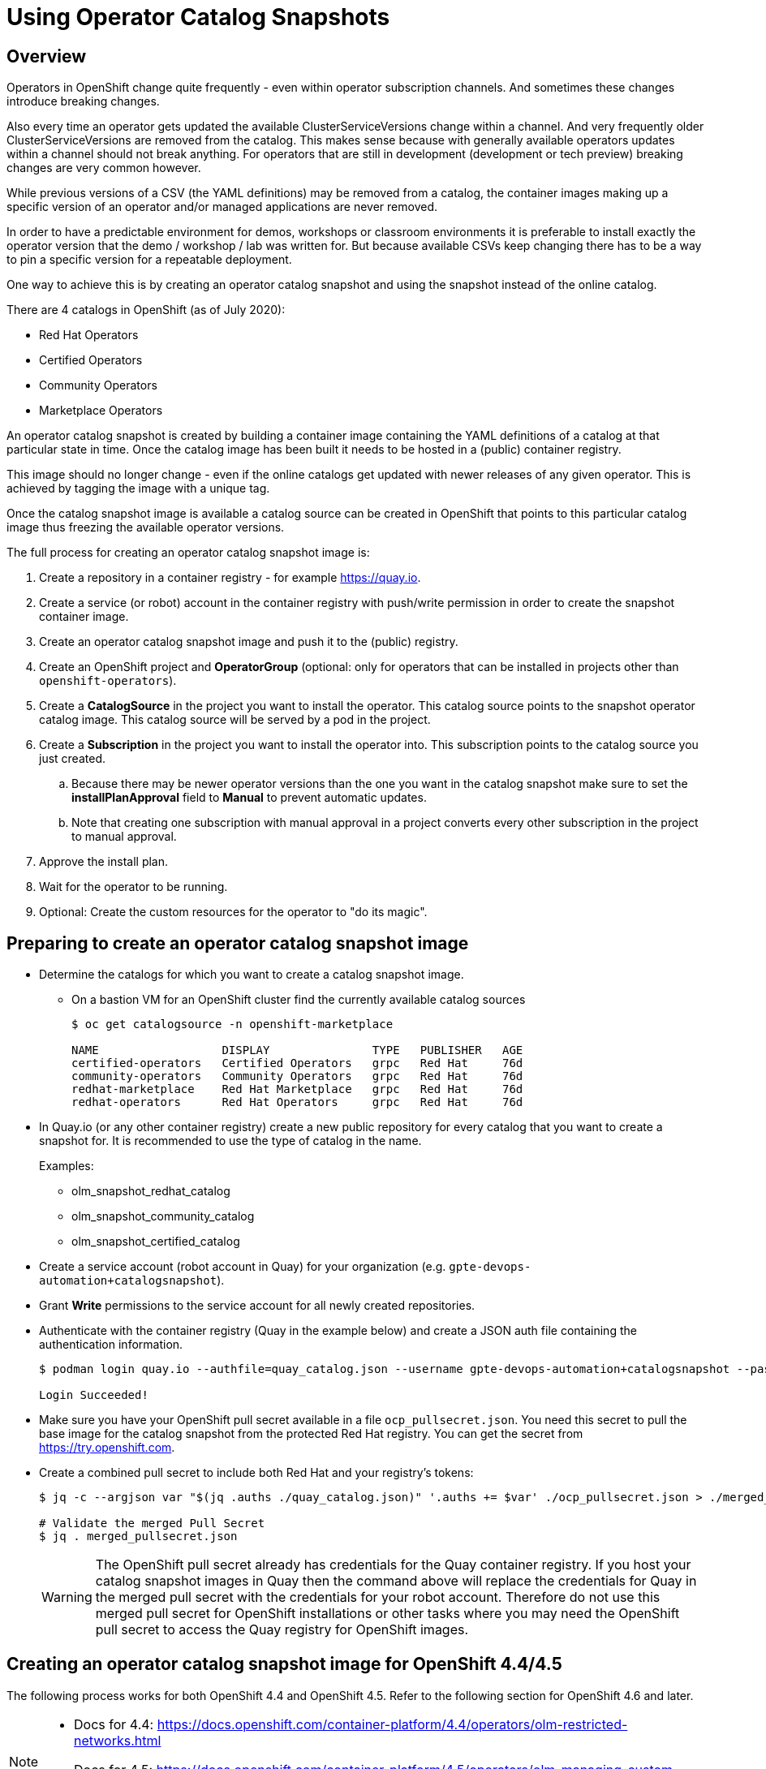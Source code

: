 = Using Operator Catalog Snapshots

== Overview

Operators in OpenShift change quite frequently - even within operator subscription channels. And sometimes these changes introduce breaking changes.

Also every time an operator gets updated the available ClusterServiceVersions change within a channel. And very frequently older ClusterServiceVersions are removed from the catalog. This makes sense because with generally available operators updates within a channel should not break anything. For operators that are still in development (development or tech preview) breaking changes are very common however.

While previous versions of a CSV (the YAML definitions) may be removed from a catalog, the container images making up a specific version of an operator and/or managed applications are never removed.

In order to have a predictable environment for demos, workshops or classroom environments it is preferable to install exactly the operator version that the demo / workshop / lab was written for. But because available CSVs keep changing there has to be a way to pin a specific version for a repeatable deployment.

One way to achieve this is by creating an operator catalog snapshot and using the snapshot instead of the online catalog.

There are 4 catalogs in OpenShift (as of July 2020):

* Red Hat Operators
* Certified Operators
* Community Operators
* Marketplace Operators

An operator catalog snapshot is created by building a container image containing the YAML definitions of a catalog at that particular state in time. Once the catalog image has been built it needs to be hosted in a (public) container registry.

This image should no longer change - even if the online catalogs get updated with newer releases of any given operator. This is achieved by tagging the image with a unique tag. 

Once the catalog snapshot image is available a catalog source can be created in OpenShift that points to this particular catalog image thus freezing the available operator versions.

The full process for creating an operator catalog snapshot image is:

. Create a repository in a container registry - for example https://quay.io.
. Create a service (or robot) account in the container registry with push/write permission in order to create the snapshot container image.
. Create an operator catalog snapshot image and push it to the (public) registry.
. Create an OpenShift project and *OperatorGroup* (optional: only for operators that can be installed in projects other than `openshift-operators`).
. Create a *CatalogSource* in the project you want to install the operator. This catalog source points to the snapshot operator catalog image. This catalog source will be served by a pod in the project.
. Create a *Subscription* in the project you want to install the operator into. This subscription points to the catalog source you just created.
.. Because there may be newer operator versions than the one you want in the catalog snapshot make sure to set the *installPlanApproval* field to *Manual* to prevent automatic updates.
.. Note that creating one subscription with manual approval in a project converts every other subscription in the project to manual approval.
. Approve the install plan.
. Wait for the operator to be running.
. Optional: Create the custom resources for the operator to "do its magic".

== Preparing to create an operator catalog snapshot image

* Determine the catalogs for which you want to create a catalog snapshot image.
** On a bastion VM for an OpenShift cluster find the currently available catalog sources
+
[source]
----
$ oc get catalogsource -n openshift-marketplace

NAME                  DISPLAY               TYPE   PUBLISHER   AGE
certified-operators   Certified Operators   grpc   Red Hat     76d
community-operators   Community Operators   grpc   Red Hat     76d
redhat-marketplace    Red Hat Marketplace   grpc   Red Hat     76d
redhat-operators      Red Hat Operators     grpc   Red Hat     76d
----

* In Quay.io (or any other container registry) create a new public repository for every catalog that you want to create a snapshot for. It is recommended to use the type of catalog in the name.
+
Examples:

** olm_snapshot_redhat_catalog
** olm_snapshot_community_catalog
** olm_snapshot_certified_catalog

* Create a service account (robot account in Quay) for your organization (e.g. `gpte-devops-automation+catalogsnapshot`).
* Grant *Write* permissions to the service account for all newly created repositories.
* Authenticate with the container registry (Quay in the example below) and create a JSON auth file containing the authentication information.
+
[source]
----
$ podman login quay.io --authfile=quay_catalog.json --username gpte-devops-automation+catalogsnapshot --password <token>

Login Succeeded!
----

* Make sure you have your OpenShift pull secret available in a file  `ocp_pullsecret.json`. You need this secret to pull the base image for the catalog snapshot from the protected Red Hat registry. You can get the secret from https://try.openshift.com.
* Create a combined pull secret to include both Red Hat and your registry's tokens:
+
[source]
----
$ jq -c --argjson var "$(jq .auths ./quay_catalog.json)" '.auths += $var' ./ocp_pullsecret.json > ./merged_pullsecret.json

# Validate the merged Pull Secret
$ jq . merged_pullsecret.json
----
+
[WARNING]
The OpenShift pull secret already has credentials for the Quay container registry. If you host your catalog snapshot images in Quay then the command above will replace the credentials for Quay in the merged pull secret with the credentials for your robot account. Therefore do not use this merged pull secret for OpenShift installations or other tasks where you may need the OpenShift pull secret to access the Quay registry for OpenShift images.

== Creating an operator catalog snapshot image for OpenShift 4.4/4.5

The following process works for both OpenShift 4.4 and OpenShift 4.5. Refer to the following section for OpenShift 4.6 and later.

[NOTE]
====
* Docs for 4.4: https://docs.openshift.com/container-platform/4.4/operators/olm-restricted-networks.html
* Docs for 4.5: https://docs.openshift.com/container-platform/4.5/operators/olm-managing-custom-catalogs.html
====

* Create catalog images for redhat-operators, community-operators and certified-operators catalogs using the version of the base image matching the version of your OpenShift cluster and the current date the tag (e.g. `v4.5_2020_07_23`).
+
You need to build the catalog snapshot images for all OpenShift versions that you need to deploy the operator to. For example you can not use an image built from the OpenShift 4.4 image on an OpenShift 4.5 cluster.
+
[source]
----
# Set OpenShift Version
OCP_VERSION=v4.4
# OCP_VERSION=v4.5
IMAGE_TAG=${OCP_VERSION}_$(date +"%Y_%m_%d")

# Red Hat Operators Catalog
oc adm catalog build \
  --appregistry-org redhat-operators \
  --from=registry.redhat.io/openshift4/ose-operator-registry:${OCP_VERSION} \
  --filter-by-os="linux/amd64" \
  --to=quay.io/gpte-devops-automation/olm_snapshot_redhat_catalog:${IMAGE_TAG} \
  -a merged_pullsecret.json

# Community Operators Catalog
oc adm catalog build \
  --appregistry-org community-operators \
  --from=registry.redhat.io/openshift4/ose-operator-registry:${OCP_VERSION} \
  --filter-by-os="linux/amd64" \
  --to=quay.io/gpte-devops-automation/olm_snapshot_community_catalog:${IMAGE_TAG} \
  -a merged_pullsecret.json

# Certified Operators Catalog
oc adm catalog build \
  --appregistry-org certified-operators \
  --from=registry.redhat.io/openshift4/ose-operator-registry:${OCP_VERSION} \
  --filter-by-os="linux/amd64" \
  --to=quay.io/gpte-devops-automation/olm_snapshot_certified_catalog:${IMAGE_TAG} \
  -a merged_pullsecret.json
----

== Creating an operator catalog snapshot image for OpenShift 4.6 and later

The following process works for OpenShift 4.6 and later.

[NOTE]
====
* Docs for 4.6: https://docs.openshift.com/container-platform/4.5/operators/olm-managing-custom-catalogs.html
*               https://docs.openshift.com/container-platform/4.6/operators/admin/olm-restricted-networks.html#olm-understanding-operator-catalog-images_olm-restricted-networks
====

* Create catalog images for redhat-operators, community-operators and certified-operators catalogs using the version of the base image matching the version of your OpenShift cluster and the current date the tag (e.g. `v4.5_2020_07_23`).
+
The simple use case is to just copy the current version of the Operator index image and tag it appropriately. This will create a complete copy of the state of the Operator Index on the day you execute the mirror. This is as simple as pulling the image, tagging the image and pushing the tagged image to your registry.
+
[source]
----
# Set OpenShift Version
OCP_VERSION=v4.6
IMAGE_TAG=${OCP_VERSION}_$(date +"%Y_%m_%d")

# Red Hat Operators Catalog
echo "Building Red Hat Operators Catalog ${IMAGE_TAG}"
podman pull --authfile merged_pullsecret.json registry.redhat.io/redhat/redhat-operator-index:${OCP_VERSION}
podman tag registry.redhat.io/redhat/redhat-operator-index:${OCP_VERSION} quay.io/gpte-devops-automation/olm_snapshot_redhat_catalog:${IMAGE_TAG}
podman push --authfile merged_pullsecret.json quay.io/gpte-devops-automation/olm_snapshot_redhat_catalog:${IMAGE_TAG}

# Community Operators Catalog
echo "Building Community Operators Catalog ${IMAGE_TAG}"
podman pull --authfile merged_pullsecret.json registry.redhat.io/redhat/community-operator-index:${OCP_VERSION}
podman tag registry.redhat.io/redhat/community-operator-index:${OCP_VERSION} quay.io/gpte-devops-automation/olm_snapshot_community_catalog:${IMAGE_TAG}
podman push --authfile merged_pullsecret.json quay.io/gpte-devops-automation/olm_snapshot_community_catalog:${IMAGE_TAG}

# Certified Operators Catalog
echo "Building Certified Operators Catalog ${IMAGE_TAG}"
podman pull --authfile merged_pullsecret.json registry.redhat.io/redhat/certified-operator-index:${OCP_VERSION}
podman tag registry.redhat.io/redhat/certified-operator-index:${OCP_VERSION} quay.io/gpte-devops-automation/olm_snapshot_certified_catalog:${IMAGE_TAG}
podman push --authfile merged_pullsecret.json quay.io/gpte-devops-automation/olm_snapshot_certified_catalog:${IMAGE_TAG}
----

=== Creating an operator catalog snapshot image for just one (or a few) operator(s)

Using the new Operator bundle format it is now possible to just include the operators that you care about in snapshot image.

Follow the instructions at https://docs.openshift.com/container-platform/4.6/operators/admin/olm-restricted-networks.html#olm-pruning-index-image_olm-restricted-networks

Example to just mirror Advanced Cluster Management, Jaeger and Quay:
+
[source,sh]
----
podman pull --authfile merged_pullsecret.json registry.redhat.io/redhat/redhat-operator-index:v4.6

opm index prune \
    -f registry.redhat.io/redhat/redhat-operator-index:v4.6 \
    -p advanced-cluster-management,jaeger-product,quay-operator \
    -t <target_registry>:<port>/<namespace>/redhat-operator-index:v4.6

podman push --authfile merged_pullsecret.json <target_registry>:<port>/<namespace>/redhat-operator-index:v4.6
----

== Installing an operator from a catalog snapshot

In order to install an operator from a catalog snapshot you need to create a new catalog source pointing to the snapshot image. You will need to know which project to install the operator into. Most cluster scoped operators get installed into the `openshift-operators project.

If your operator does _not_ get installed into the `openshift-operators` project you will first need to create the project and then create an operator group for the project.

=== Example for OpenShift Pipelines

OpenShift Pipelines is probably the simplest operator to illustrate this with. It gets installed into the `openshift-operators` namespace - and when the operator is running it automatically creates the `openshift-pipelines` namespace with all required pods. There is nothing else to do than create the catalog source, subscription, and approve the install plan.

. Create a *CatalogSource* in the `openshift-operators` project pointing to your snapshot image. Make sure to give the catalog source a *unique* name - because the `openshift-operators` is a frequently used project there could be multiple catalog sources in this project:
+
.CatalogSource
[source,yaml]
----
apiVersion: operators.coreos.com/v1alpha1
kind: CatalogSource
metadata:
  name: redhat-operators-snapshot-pipelines
  namespace: openshift-operators
spec:
  sourceType: grpc
  image: quay.io/gpte-devops-automation/olm_snapshot_redhat_catalog:v4.4_2020_07_23
  displayName: "Red Hat Operators Snapshot (2020/07/23)"
  publisher: "GPTE"
----

. Create a *Subscription* in the `openshift-operators` project pointing to the catalog source you just created. Make sure to set the `channel` and `startingCSV` to the specific operator version you want to install. Finally set the `installPlanApproval` flag to `Manual` to prevent automatic upgrades to a version that you may not have tested yet.
+
[WARNING]
Setting one subscription to `Manual` converts all current and future subscriptions in that project `Manual`.
+
.Subscription
[source,yaml]
----
apiVersion: operators.coreos.com/v1alpha1
kind: Subscription
metadata:
  name: openshift-pipelines-operator-rh
  namespace: openshift-operators
spec:
  channel: "ocp-4.4"
  installPlanApproval: Manual
  name: openshift-pipelines-operator-rh
  source: redhat-operators-snapshot-pipelines
  sourceNamespace: openshift-operators
  startingCSV: "openshift-pipelines-operator.v1.0.1"
----

. Approve the *InstallPlan*.

=== Example for Code Ready Workspaces

This operator goes into its own project. Therefore you need to create the project as well as an operator group managing the project before you can create the subscription.

. Create the *Project* for the operator to be installed into.
+
.Project
[source,yaml]
----
apiVersion: project.openshift.io/v1
kind: Project
metadata:
  name: codeready-workspaces
----

. Create the *OperatorGroup* that will be responsible for the operator. Make sure to specify the project to be managed under `targetNamespaces` (this is usually the same project as the project you just created).
+
.OperatorGroup
[source,yaml]
----
apiVersion: operators.coreos.com/v1
kind: OperatorGroup
metadata:
  name: crw-operatorgroup
  namespace: codeready-workspaces
spec:
  targetNamespaces:
  - codeready-workspaces
----

. Now create the *CatalogSource* in _your_ project pointing to your catalog snapshot image. Make sure to give the catalog source a unique name if you install more than one operator into a project.
+
.CatalogSource
[source,yaml]
----
apiVersion: operators.coreos.com/v1alpha1
kind: CatalogSource
metadata:
  name: redhat-operators-snapshot
  namespace: codeready-workspaces
spec:
  sourceType: grpc
  image: quay.io/gpte-devops-automation/olm_snapshot_redhat_catalog:v4.5_2020_07_23
  displayName: "Red Hat Operators Snapshot (2020/07/23)"
  publisher: "GPTE"
----

. Create a *Subscription* in _your_ project pointing to the catalog source you just created. Make sure to set the `channel` and `startingCSV` to the specific operator version you want to install. Also set the `installPlanApproval` flag to `Manual` to prevent automatic upgrades to versions you may not have tested .
+
.Subscription
[source,yaml]
----
apiVersion: operators.coreos.com/v1alpha1
kind: Subscription
metadata:
  name: codeready-workspaces
  namespace: codeready-workspaces
spec:
  channel: latest
  installPlanApproval: Manual
  name: codeready-workspaces
  source: redhat-operators-snapshot
  sourceNamespace: codeready-workspaces
  startingCSV: crwoperator.v2.2.0
----

. Approve the *InstallPlan*.

=== Example OpenShift workload roles

A few roles already support the optional use of snapshots. These may be helpful when developing your own workload roles.

* link:../ansible/roles_ocp_workloads/ocp4_workload_codeready_workspaces[Code Ready Workspaces]
* link:../ansible/roles_ocp_workloads/ocp4_workload_pipelines[OpenShift Pipelines]
* link:../ansible/roles_ocp_workloads/ocp4_workload_serverless[OpenShift Serverless]

Examine the variables for these roles in `defaults/main.yaml` and then how these variables are being used in `workload.yaml` and the associated Jinja templates.

These roles also illustrate how to manually approve an install plan, wait for the cluster service version to appear and validate rollout of operators and managed applications.
